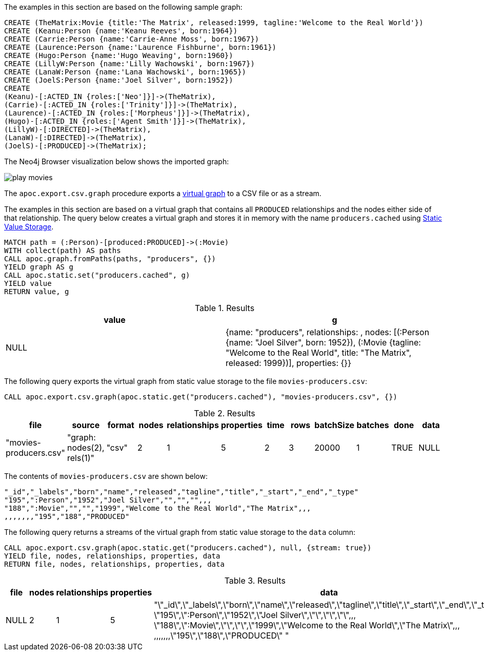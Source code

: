 The examples in this section are based on the following sample graph:

[source,cypher]
----
CREATE (TheMatrix:Movie {title:'The Matrix', released:1999, tagline:'Welcome to the Real World'})
CREATE (Keanu:Person {name:'Keanu Reeves', born:1964})
CREATE (Carrie:Person {name:'Carrie-Anne Moss', born:1967})
CREATE (Laurence:Person {name:'Laurence Fishburne', born:1961})
CREATE (Hugo:Person {name:'Hugo Weaving', born:1960})
CREATE (LillyW:Person {name:'Lilly Wachowski', born:1967})
CREATE (LanaW:Person {name:'Lana Wachowski', born:1965})
CREATE (JoelS:Person {name:'Joel Silver', born:1952})
CREATE
(Keanu)-[:ACTED_IN {roles:['Neo']}]->(TheMatrix),
(Carrie)-[:ACTED_IN {roles:['Trinity']}]->(TheMatrix),
(Laurence)-[:ACTED_IN {roles:['Morpheus']}]->(TheMatrix),
(Hugo)-[:ACTED_IN {roles:['Agent Smith']}]->(TheMatrix),
(LillyW)-[:DIRECTED]->(TheMatrix),
(LanaW)-[:DIRECTED]->(TheMatrix),
(JoelS)-[:PRODUCED]->(TheMatrix);
----

The Neo4j Browser visualization below shows the imported graph:

image::play-movies.png[]

The `apoc.export.csv.graph` procedure exports a xref::virtual/index.adoc[virtual graph] to a CSV file or as a stream.

The examples in this section are based on a virtual graph that contains all `PRODUCED` relationships and the nodes either side of that relationship.
The query below creates a virtual graph and stores it in memory with the name `producers.cached` using xref::misc/static-values.adoc[Static Value Storage].

[source,cypher]
----
MATCH path = (:Person)-[produced:PRODUCED]->(:Movie)
WITH collect(path) AS paths
CALL apoc.graph.fromPaths(paths, "producers", {})
YIELD graph AS g
CALL apoc.static.set("producers.cached", g)
YIELD value
RETURN value, g
----

.Results
[opts="header"]
|===
| value | g
| NULL |{name: "producers", relationships: [[:PRODUCED]], nodes: [(:Person {name: "Joel Silver", born: 1952}), (:Movie {tagline: "Welcome to the Real World", title: "The Matrix", released: 1999})], properties: {}}
|===

The following query exports the virtual graph from static value storage to the file `movies-producers.csv`:

[source,cypher]
----
CALL apoc.export.csv.graph(apoc.static.get("producers.cached"), "movies-producers.csv", {})
----

.Results
[opts="header"]
|===
| file         | source                        | format | nodes | relationships | properties | time | rows | batchSize | batches | done | data
| "movies-producers.csv" | "graph: nodes(2), rels(1)" | "csv"  | 2     | 1             | 5          | 2    | 3    | 20000     | 1       | TRUE | NULL
|===

The contents of `movies-producers.csv` are shown below:

[source,csv]
----
"_id","_labels","born","name","released","tagline","title","_start","_end","_type"
"195",":Person","1952","Joel Silver","","","",,,
"188",":Movie","","","1999","Welcome to the Real World","The Matrix",,,
,,,,,,,"195","188","PRODUCED"
----

The following query returns a streams of the virtual graph from static value storage to the `data` column:

[source,cypher]
----
CALL apoc.export.csv.graph(apoc.static.get("producers.cached"), null, {stream: true})
YIELD file, nodes, relationships, properties, data
RETURN file, nodes, relationships, properties, data
----

.Results
[opts="header"]
|===
| file         | nodes | relationships | properties | data
| NULL | 2     | 1             | 5          | "\"_id\",\"_labels\",\"born\",\"name\",\"released\",\"tagline\",\"title\",\"_start\",\"_end\",\"_type\"
\"195\",\":Person\",\"1952\",\"Joel Silver\",\"\",\"\",\"\",,,
\"188\",\":Movie\",\"\",\"\",\"1999\",\"Welcome to the Real World\",\"The Matrix\",,,
,,,,,,,\"195\",\"188\",\"PRODUCED\"
"
|===
